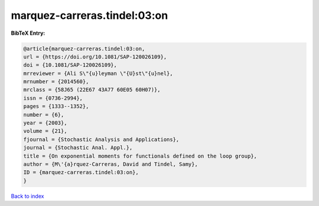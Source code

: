 marquez-carreras.tindel:03:on
=============================

.. :cite:t:`marquez-carreras.tindel:03:on`

.. bibliography:: ../../All.bib

**BibTeX Entry:**

.. code-block:: bibtex

   @article{marquez-carreras.tindel:03:on,
   url = {https://doi.org/10.1081/SAP-120026109},
   doi = {10.1081/SAP-120026109},
   mrreviewer = {Ali S\"{u}leyman \"{U}st\"{u}nel},
   mrnumber = {2014560},
   mrclass = {58J65 (22E67 43A77 60E05 60H07)},
   issn = {0736-2994},
   pages = {1333--1352},
   number = {6},
   year = {2003},
   volume = {21},
   fjournal = {Stochastic Analysis and Applications},
   journal = {Stochastic Anal. Appl.},
   title = {On exponential moments for functionals defined on the loop group},
   author = {M\'{a}rquez-Carreras, David and Tindel, Samy},
   ID = {marquez-carreras.tindel:03:on},
   }

`Back to index <../index>`_
